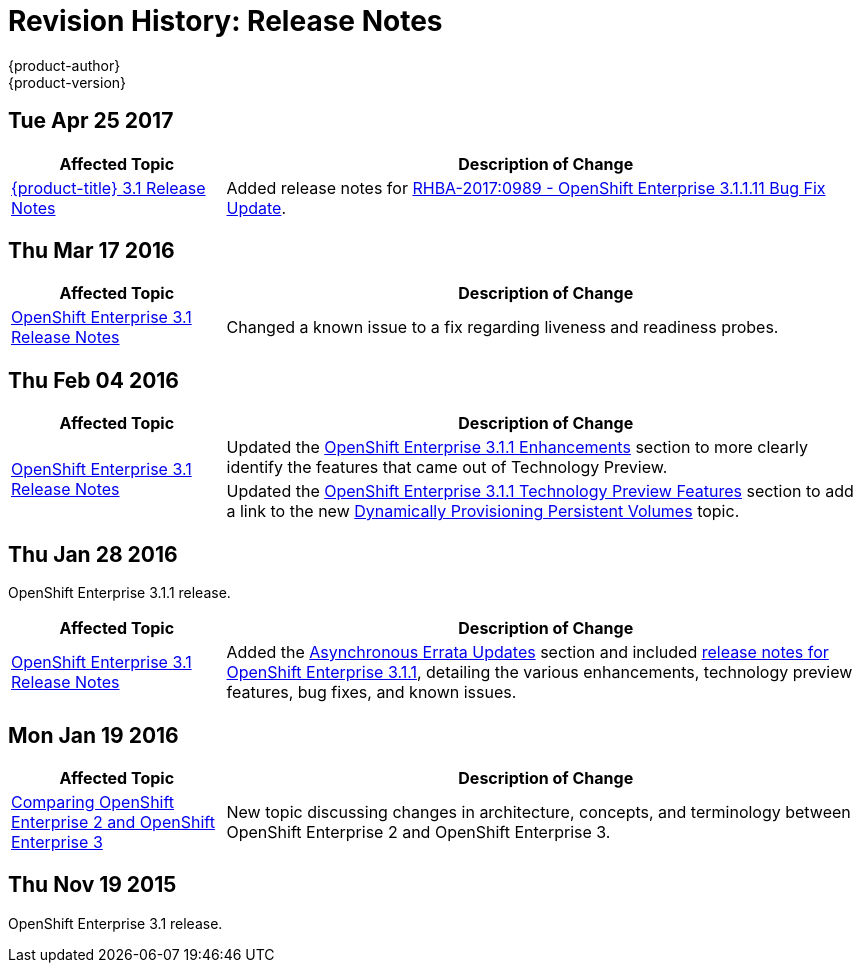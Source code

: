 [[release-notes-revhistory-release-notes]]
= Revision History: Release Notes
{product-author}
{product-version}
:data-uri:
:icons:
:experimental:

// do-release: revhist-tables

== Tue Apr 25 2017

// tag::release_notes_tue_apr_25_2017[]
[cols="1,3",options="header"]
|===

|Affected Topic |Description of Change
//Tue Apr 25 2017

|xref:../release_notes/ose_3_1_release_notes.adoc#release-notes-ose-3-1-release-notes[{product-title} 3.1 Release Notes]
|Added release notes for
xref:../release_notes/ose_3_1_release_notes.adoc#ose-3-1-1-11[RHBA-2017:0989 - OpenShift Enterprise 3.1.1.11 Bug Fix Update].

|===

// end::release_notes_tue_apr_25_2017[]

== Thu Mar 17 2016

// tag::release_notes_thu_mar_17_2016[]
[cols="1,3",options="header"]
|===

|Affected Topic |Description of Change
//Thu Mar 17 2016

|xref:../release_notes/ose_3_1_release_notes.adoc#release-notes-ose-3-1-release-notes[OpenShift Enterprise 3.1 Release Notes]

|Changed a known issue to a fix regarding liveness and readiness probes.

|===

// end::release_notes_thu_mar_17_2016[]

== Thu Feb 04 2016

// tag::release_notes_thu_feb_04_2016[]
[cols="1,3",options="header"]
|===

|Affected Topic |Description of Change

.2+|xref:../release_notes/ose_3_1_release_notes.adoc#release-notes-ose-3-1-release-notes[OpenShift Enterprise 3.1
Release Notes]
|Updated the
xref:../release_notes/ose_3_1_release_notes.adoc#ose-3-1-1-enhancements[OpenShift
Enterprise 3.1.1 Enhancements] section to more clearly identify the features
that came out of Technology Preview.

|Updated the
xref:../release_notes/ose_3_1_release_notes.adoc#ose-3-1-1-technology-preview-features[OpenShift
Enterprise 3.1.1 Technology Preview Features] section to add a link to the new
xref:../install_config/persistent_storage/dynamically_provisioning_pvs.adoc#install-config-persistent-storage-dynamically-provisioning-pvs[Dynamically
Provisioning Persistent Volumes] topic.
|

|===
// end::release_notes_thu_feb_04_2016[]

== Thu Jan 28 2016

OpenShift Enterprise 3.1.1 release.

// tag::release_notes_thu_jan_28_2016[]
[cols="1,3",options="header"]
|===

|Affected Topic |Description of Change

|xref:../release_notes/ose_3_1_release_notes.adoc#release-notes-ose-3-1-release-notes[OpenShift Enterprise 3.1
Release Notes]
|Added the
xref:../release_notes/ose_3_1_release_notes.adoc#ose-31-asynchronous-errata-updates[Asynchronous
Errata Updates] section and included
xref:../release_notes/ose_3_1_release_notes.adoc#ose-3-1-1[release notes for
OpenShift Enterprise 3.1.1], detailing the various enhancements, technology
preview features, bug fixes, and known issues.
|===
// end::release_notes_thu_jan_28_2016[]

== Mon Jan 19 2016

// tag::release_notes_mon_jan_19_2016[]
[cols="1,3",options="header"]
|===

|Affected Topic |Description of Change

|xref:../release_notes/v2_vs_v3.adoc#release-notes-v2-vs-v3[Comparing OpenShift Enterprise 2 and
OpenShift Enterprise 3]
|New topic discussing changes in architecture, concepts, and terminology between
OpenShift Enterprise 2 and OpenShift Enterprise 3.
|===
// end::release_notes_mon_jan_19_2016[]

== Thu Nov 19 2015

OpenShift Enterprise 3.1 release.

